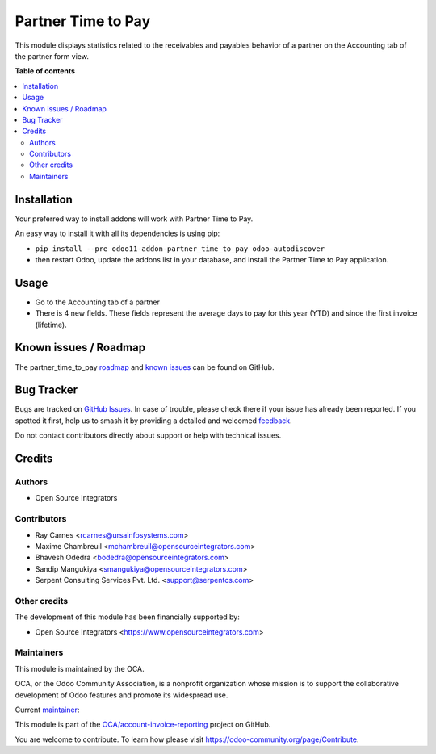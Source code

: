 ===================
Partner Time to Pay
===================

.. 
   !!!!!!!!!!!!!!!!!!!!!!!!!!!!!!!!!!!!!!!!!!!!!!!!!!!!
   !! This file is generated by oca-gen-addon-readme !!
   !! changes will be overwritten.                   !!
   !!!!!!!!!!!!!!!!!!!!!!!!!!!!!!!!!!!!!!!!!!!!!!!!!!!!
   !! source digest: sha256:30c46dc5efb389a96ea3ad62298314a5277ffeee6bcaabebb05364659ca4553c
   !!!!!!!!!!!!!!!!!!!!!!!!!!!!!!!!!!!!!!!!!!!!!!!!!!!!

.. |badge1| image:: https://img.shields.io/badge/maturity-Beta-yellow.png
    :target: https://odoo-community.org/page/development-status
    :alt: Beta
.. |badge2| image:: https://img.shields.io/badge/licence-AGPL--3-blue.png
    :target: http://www.gnu.org/licenses/agpl-3.0-standalone.html
    :alt: License: AGPL-3
.. |badge3| image:: https://img.shields.io/badge/github-OCA%2Faccount--invoice--reporting-lightgray.png?logo=github
    :target: https://github.com/OCA/account-invoice-reporting/tree/13.0/partner_time_to_pay
    :alt: OCA/account-invoice-reporting
.. |badge4| image:: https://img.shields.io/badge/weblate-Translate%20me-F47D42.png
    :target: https://translation.odoo-community.org/projects/account-invoice-reporting-13-0/account-invoice-reporting-13-0-partner_time_to_pay
    :alt: Translate me on Weblate
.. |badge5| image:: https://img.shields.io/badge/runboat-Try%20me-875A7B.png
    :target: https://runboat.odoo-community.org/builds?repo=OCA/account-invoice-reporting&target_branch=13.0
    :alt: Try me on Runboat

|badge1| |badge2| |badge3| |badge4| |badge5|

This module displays statistics related to the receivables and payables behavior of a partner on the Accounting tab of the partner form view.

**Table of contents**

.. contents::
   :local:

Installation
============

Your preferred way to install addons will work with Partner Time to Pay.

An easy way to install it with all its dependencies is using pip:

* ``pip install --pre odoo11-addon-partner_time_to_pay odoo-autodiscover``
* then restart Odoo, update the addons list in your database, and install
  the Partner Time to Pay application.

Usage
=====

* Go to the Accounting tab of a partner
* There is 4 new fields. These fields represent the average days to pay for
  this year (YTD) and since the first invoice (lifetime).

Known issues / Roadmap
======================

The partner_time_to_pay `roadmap <https://github.com/OCA/account-invoice-reporting/issues?q=is%3Aopen+is%3Aissue+label%3Aenhancement>`_
and `known issues <https://github.com/OCA/account-invoice-reporting/issues?q=is%3Aopen+is%3Aissue+label%3Abug>`_ can
be found on GitHub.

Bug Tracker
===========

Bugs are tracked on `GitHub Issues <https://github.com/OCA/account-invoice-reporting/issues>`_.
In case of trouble, please check there if your issue has already been reported.
If you spotted it first, help us to smash it by providing a detailed and welcomed
`feedback <https://github.com/OCA/account-invoice-reporting/issues/new?body=module:%20partner_time_to_pay%0Aversion:%2013.0%0A%0A**Steps%20to%20reproduce**%0A-%20...%0A%0A**Current%20behavior**%0A%0A**Expected%20behavior**>`_.

Do not contact contributors directly about support or help with technical issues.

Credits
=======

Authors
~~~~~~~

* Open Source Integrators

Contributors
~~~~~~~~~~~~

* Ray Carnes <rcarnes@ursainfosystems.com>
* Maxime Chambreuil <mchambreuil@opensourceintegrators.com>
* Bhavesh Odedra <bodedra@opensourceintegrators.com>
* Sandip Mangukiya <smangukiya@opensourceintegrators.com>
* Serpent Consulting Services Pvt. Ltd. <support@serpentcs.com>

Other credits
~~~~~~~~~~~~~

The development of this module has been financially supported by:

* Open Source Integrators <https://www.opensourceintegrators.com>

Maintainers
~~~~~~~~~~~

This module is maintained by the OCA.

.. image:: https://odoo-community.org/logo.png
   :alt: Odoo Community Association
   :target: https://odoo-community.org

OCA, or the Odoo Community Association, is a nonprofit organization whose
mission is to support the collaborative development of Odoo features and
promote its widespread use.

.. |maintainer-max3903| image:: https://github.com/max3903.png?size=40px
    :target: https://github.com/max3903
    :alt: max3903

Current `maintainer <https://odoo-community.org/page/maintainer-role>`__:

|maintainer-max3903| 

This module is part of the `OCA/account-invoice-reporting <https://github.com/OCA/account-invoice-reporting/tree/13.0/partner_time_to_pay>`_ project on GitHub.

You are welcome to contribute. To learn how please visit https://odoo-community.org/page/Contribute.
